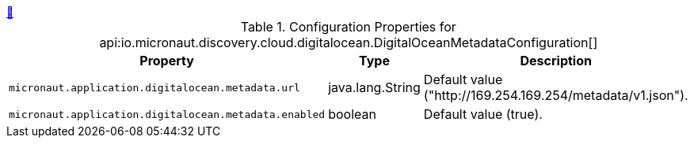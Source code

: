 ++++
<a id="io.micronaut.discovery.cloud.digitalocean.DigitalOceanMetadataConfiguration" href="#io.micronaut.discovery.cloud.digitalocean.DigitalOceanMetadataConfiguration">&#128279;</a>
++++
.Configuration Properties for api:io.micronaut.discovery.cloud.digitalocean.DigitalOceanMetadataConfiguration[]
|===
|Property |Type |Description

| `+micronaut.application.digitalocean.metadata.url+`
|java.lang.String
|Default value ("http://169.254.169.254/metadata/v1.json").


| `+micronaut.application.digitalocean.metadata.enabled+`
|boolean
|Default value (true).


|===
